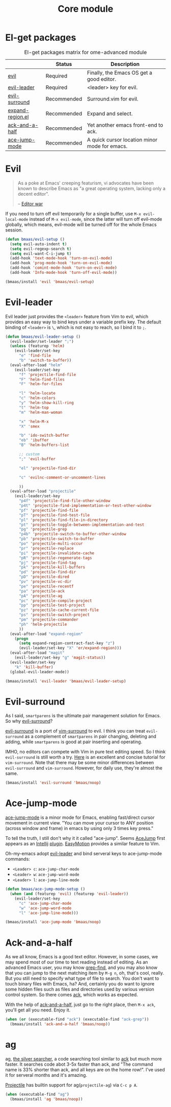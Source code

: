 #+TITLE: Core module
#+OPTIONS: toc:2 num:nil ^:nil

* El-get packages
  :PROPERTIES:
  :CUSTOM_ID: core-packages
  :END:

#+NAME: core-packages
#+CAPTION: El-get packages matrix for ome-advanced module
|                  | Status      | Description                                   |
|------------------+-------------+-----------------------------------------------|
| [[http://gitorious.org/evil][evil]]             | Required    | Finally, the Emacs OS get a good editor.      |
| [[https://github.com/cofi/evil-leader][evil-leader]]      | Required    | <leader> key for evil.                        |
| [[https://github.com/timcharper/evil-surround][evil-surround]]    | Recommended | Surround.vim for evil.                        |
| [[https://github.com/magnars/expand-region.el][expand-region.el]] | Recommended | Expand and select.                            |
| [[https://github.com/jhelwig/ack-and-a-half][ack-and-a-half]]   | Recommended | Yet another emacs front-end to ack.           |
| [[https://github.com/winterTTr/ace-jump-mode][ace-jump-mode]]    | Recommended | A quick cursor location minor mode for emacs. |

* Evil
  :PROPERTIES:
  :CUSTOM_ID: evil
  :END:

#+BEGIN_QUOTE
As a poke at Emacs' creeping featurism, vi advocates have been known to
describe Emacs as "a great operating system, lacking only a decent editor".

-- [[http://en.wikipedia.org/wiki/Editor_war][Editor war]]
#+END_QUOTE

If you need to turn off evil temporarily for a single buffer, use
=M-x evil-local-mode= instead of =M-x evil-mode=, since the latter will turn
off evil-mode globally, which means, evil-mode will be turned off for the whole
Emacs session.

#+NAME: evil
#+BEGIN_SRC emacs-lisp
(defun bmaas/evil-setup ()
  (setq evil-auto-indent t)
  (setq evil-regexp-search t)
  (setq evil-want-C-i-jump t)
  (add-hook 'text-mode-hook 'turn-on-evil-mode)
  (add-hook 'prog-mode-hook 'turn-on-evil-mode)
  (add-hook 'comint-mode-hook 'turn-on-evil-mode)
  (add-hook 'Info-mode-hook 'turn-off-evil-mode))

(bmaas/install 'evil 'bmaas/evil-setup)
#+END_SRC

* Evil-leader
  :PROPERTIES:
  :CUSTOM_ID: evil-leader
  :END:

Evil leader just provides the =<leader>= feature from Vim to evil, which
provides an easy way to bind keys under a variable prefix key. The default
binding of =<leader>= is =\=, which is not easy to reach, so I bind
it to =;=.

#+NAME: evil-leader
#+BEGIN_SRC emacs-lisp
(defun bmaas/evil-leader-setup ()
  (evil-leader/set-leader ";")
  (unless (featurep 'helm)
    (evil-leader/set-key
      "e" 'find-file
      "b" 'switch-to-buffer))
  (eval-after-load "helm"
    (evil-leader/set-key
      "f" 'projectile-find-file
      "F" 'helm-find-files
      "F" 'helm-for-files

      "l" 'helm-locate
      "c" 'helm-colors
      "y" 'helm-show-kill-ring
      "t" 'helm-top
      "m" 'helm-man-woman

      "x" 'helm-M-x
      "X" 'smex

      "b" 'ido-switch-buffer
      "eb" 'ibuffer
      "B" 'helm-buffers-list

      ;; custom
      ";" 'evil-buffer

      "el" 'projectile-find-dir

      "c" 'evilnc-comment-or-uncomment-lines

      ))
  (eval-after-load "projectile"
    (evil-leader/set-key
      "p4f" 'projectile-find-file-other-window
      "p4t" 'projectile-find-implementation-or-test-other-window
      "pf" 'projectile-find-file
      "pT" 'projectile-find-test-file
      "pl" 'projectile-find-file-in-directory
      "pt" 'projectile-toggle-between-implementation-and-test
      "pg" 'projectile-grep
      "p4b" 'projectile-switch-to-buffer-other-window
      "pb" 'projectile-switch-to-buffer
      "po" 'projectile-multi-occur
      "pr" 'projectile-replace
      "pi" 'projectile-invalidate-cache
      "pR" 'projectile-regenerate-tags
      "pj" 'projectile-find-tag
      "pk" 'projectile-kill-buffers
      "pd" 'projectile-find-dir
      "pD" 'projectile-dired
      "pv" 'projectile-vc-dir
      "pe" 'projectile-recentf
      "pa" 'projectile-ack
      "pA" 'projectile-ag
      "pc" 'projectile-compile-project
      "pp" 'projectile-test-project
      "pz" 'projectile-cache-current-file
      "ps" 'projectile-switch-project
      "pm" 'projectile-commander
      "ph" 'helm-projectile
      ))
  (eval-after-load "expand-region"
    (progn
      (setq expand-region-contract-fast-key "z")
      (evil-leader/set-key "X" 'er/expand-region)))
  (eval-after-load "magit"
    (evil-leader/set-key "g" 'magit-status))
  (evil-leader/set-key
    "k" 'kill-buffer)
  (global-evil-leader-mode))

(bmaas/install 'evil-leader 'bmaas/evil-leader-setup)
#+END_SRC

* Evil-surround
  :PROPERTIES:
  :CUSTOM_ID: evil-surround
  :END:

As I said, =smartparens= is the ultimate pair management solution for
Emacs. So why [[https://github.com/timcharper/evil-surround][evil-surround]]?

[[https://github.com/timcharper/evil-surround][evil-surround]] is a port of [[https://github.com/tpope/vim-surround][vim-surround]] to evil. I think you can treat
=evil-surround= as a complement of =smartparens= in pair changing, deleting
and adding, while =smartparens= is good at pair inserting and operating.

IMHO, no editors can compete with Vim in pure text editing speed. So I
think =evil-surround= is still worth a try. [[http://www.catonmat.net/blog/vim-plugins-surround-vim/][Here]] is an excellent and concise
tutorial for =vim-surround=. Note that there may be some minor differences
between =evil-surround= and =vim-surround=. However, for daily use, they're
almost the same.

#+NAME: evil-surround
#+BEGIN_SRC emacs-lisp
(bmaas/install 'evil-surround 'bmaas/noop)
#+END_SRC

* Ace-jump-mode
  :PROPERTIES:
  :CUSTOM_ID: ace-jump-mode
  :END:

[[https://github.com/winterTTr/ace-jump-mode][ace-jump-mode]] is a minor mode for Emacs, enabling fast/direct cursor movement
in current view. "You can move your cursor to ANY position (across window and
frame) in emacs by using only 3 times key press."

To tell the truth, I still don't why it it called "ace-jump". Seems [[https://github.com/johnlindquist/AceJump][AceJump]]
first appears as an [[http://www.jetbrains.com/idea/][Intellij]] [[http://plugins.jetbrains.com/plugin/7086?pr%3DphpStorm][plugin]]. [[http://www.vim.org/scripts/script.php?script_id%3D3526][EasyMotion]] provides a similar feature to Vim.

Oh-my-emacs adopt [[https://github.com/cofi/evil-leader][evil-leader]] and bind serveral keys to ace-jump-mode commands:
- =<Leader> c=: =ace-jump-char-mode=
- =<Leader> w=: =ace-jump-word-mode=
- =<Leader> l=: =ace-jump-line-mode=

#+NAME: ace-jump-mode
#+BEGIN_SRC emacs-lisp
(defun bmaas/ace-jump-mode-setup ()
  (when (and (featurep 'evil) (featurep 'evil-leader))
    (evil-leader/set-key
      "c" 'ace-jump-char-mode
      "w" 'ace-jump-word-mode
      "l" 'ace-jump-line-mode)))

(bmaas/install 'ace-jump-mode 'bmaas/noop)
#+END_SRC

* Ack-and-a-half
  :PROPERTIES:
  :CUSTOM_ID: ack-and-a-ha
  :END:

As we all know, Emacs is a good text editor. However, in some cases, we may
spend most of our time to text reading instead of editing. As an advanced Emacs
user, you may know [[http://www.gnu.org/software/emacs/manual/html_node/emacs/Grep-Searching.html][grep-find]], and you may also know that you can jump to the
next matching item by =M-g n=, oh, that's cool, really. But you still need to
specify what type of file to search. You don't want to touch binary files with
Emacs, ha? And, certainly you do want to ignore some hidden files such as files
and directories used by various version control system. So there comes [[http://beyondgrep.com/][ack]],
which works as expected.

With the help of [[https://github.com/jhelwig/ack-and-a-half][ack-and-a-half]], just go to the right place, then =M-x ack=,
you'll get all you need. Enjoy it.

#+NAME: ack-and-a-half
#+BEGIN_SRC emacs-lisp
(when (or (executable-find "ack") (executable-find "ack-grep"))
  (bmaas/install 'ack-and-a-half 'bmaas/noop))
#+END_SRC

* ag
  :PROPERTIES:
  :CUSTOM_ID: ag
  :END:

ag, [[https://github.com/ggreer/the_silver_searcher][the silver searcher]], a code searching tool similar to [[http://beyondgrep.com/][ack]] but much more
faster. It searches code abot 3-5x faster than ack, and "The command name is
33% shorter than ack, and all keys are on the home row!". I've used it for
serveral months and it's amazing.

[[https://github.com/bbatsov/projectile][Projectile]] has builtin support for ag(=projectile-ag=) via =C-c p A=.

#+NAME: ag
#+BEGIN_SRC emacs-lisp
(when (executable-find "ag")
  (bmaas/install 'ag 'bmaas/noop))
#+END_SRC

